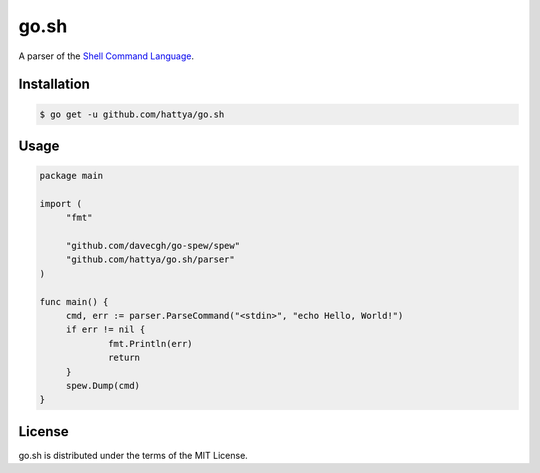 go.sh
=====

A parser of the `Shell Command Language`_.

.. _Shell Command Language: http://pubs.opengroup.org/onlinepubs/9699919799/utilities/V3_chap02.html


Installation
------------

.. code:: console

   $ go get -u github.com/hattya/go.sh


Usage
-----

.. code:: go

   package main

   import (
   	"fmt"

   	"github.com/davecgh/go-spew/spew"
   	"github.com/hattya/go.sh/parser"
   )

   func main() {
   	cmd, err := parser.ParseCommand("<stdin>", "echo Hello, World!")
   	if err != nil {
   		fmt.Println(err)
   		return
   	}
   	spew.Dump(cmd)
   }


License
-------

go.sh is distributed under the terms of the MIT License.

